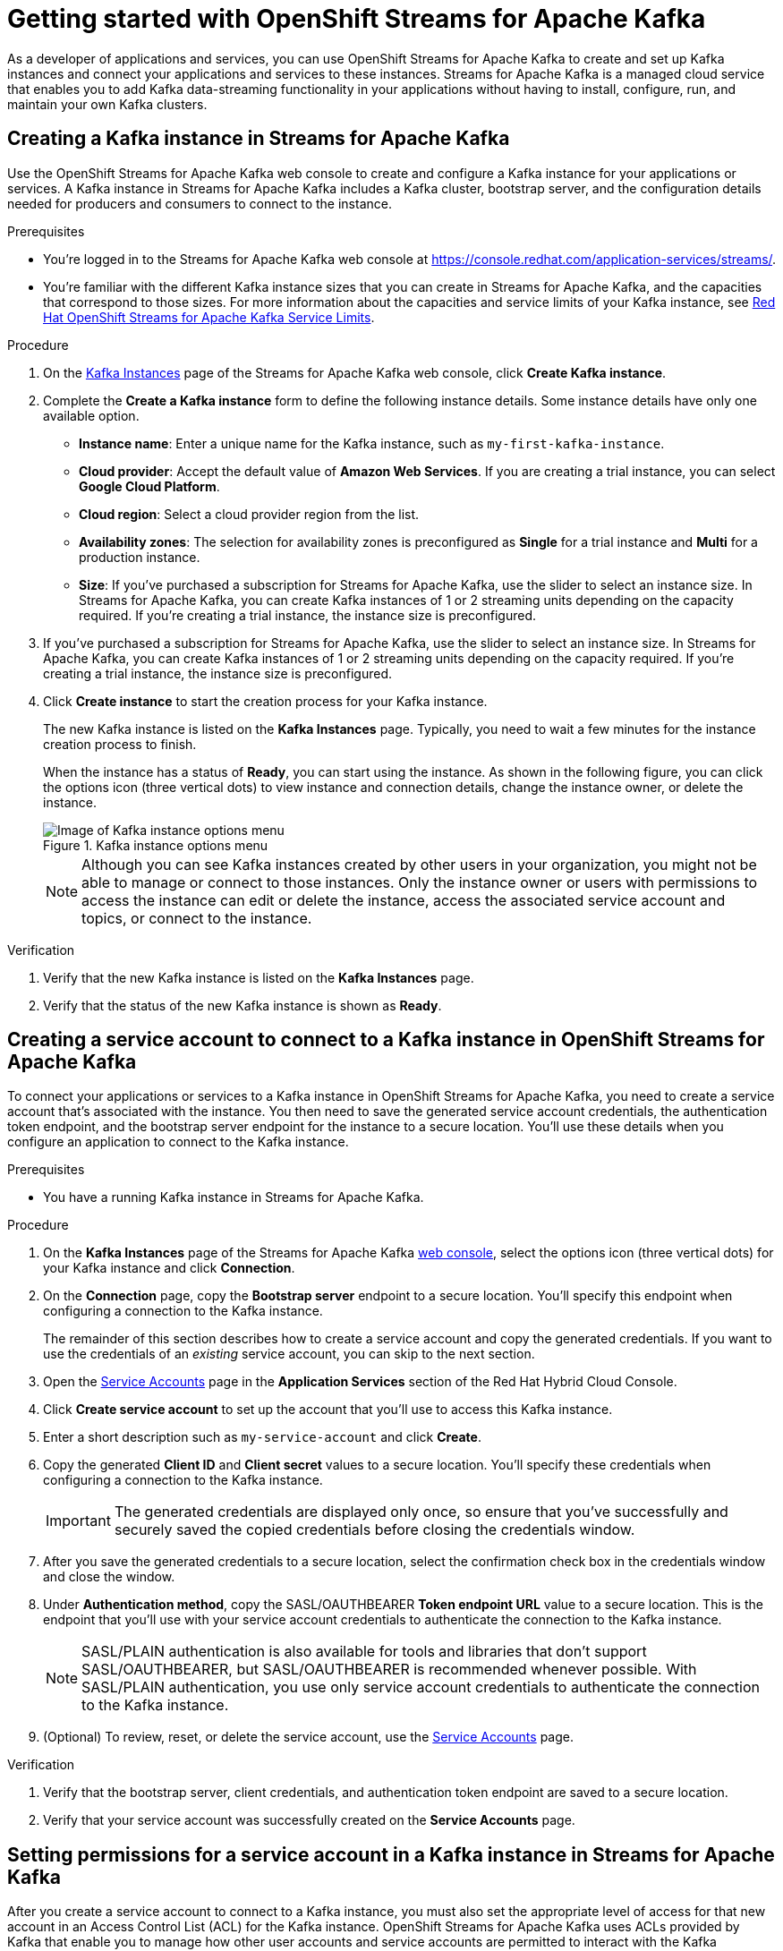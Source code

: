 ////
START GENERATED ATTRIBUTES
WARNING: This content is generated by running npm --prefix .build run generate:attributes
////

//All OpenShift Application Services
:org-name: Application Services
:product-long-rhoas: OpenShift Application Services
:community:
:imagesdir: ./images
:property-file-name: app-services.properties
:samples-git-repo: https://github.com/redhat-developer/app-services-guides
:base-url: https://github.com/redhat-developer/app-services-guides/tree/main/docs/
:sso-token-url: https://sso.redhat.com/auth/realms/redhat-external/protocol/openid-connect/token
:cloud-console-url: https://console.redhat.com/
:service-accounts-url: https://console.redhat.com/application-services/service-accounts

//OpenShift
:openshift: OpenShift
:osd-name-short: OpenShift Dedicated

//OpenShift Application Services CLI
:base-url-cli: https://github.com/redhat-developer/app-services-cli/tree/main/docs/
:command-ref-url-cli: commands
:installation-guide-url-cli: rhoas/rhoas-cli-installation/README.adoc
:service-contexts-url-cli: rhoas/rhoas-service-contexts/README.adoc

//OpenShift Streams for Apache Kafka
:product-long-kafka: OpenShift Streams for Apache Kafka
:product-kafka: Streams for Apache Kafka
:product-version-kafka: 1
:service-url-kafka: https://console.redhat.com/application-services/streams/
:getting-started-url-kafka: kafka/getting-started-kafka/README.adoc
:kafka-bin-scripts-url-kafka: kafka/kafka-bin-scripts-kafka/README.adoc
:kafkacat-url-kafka: kafka/kcat-kafka/README.adoc
:quarkus-url-kafka: kafka/quarkus-kafka/README.adoc
:nodejs-url-kafka: kafka/nodejs-kafka/README.adoc
:getting-started-rhoas-cli-url-kafka: kafka/rhoas-cli-getting-started-kafka/README.adoc
:topic-config-url-kafka: kafka/topic-configuration-kafka/README.adoc
:consumer-config-url-kafka: kafka/consumer-configuration-kafka/README.adoc
:access-mgmt-url-kafka: kafka/access-mgmt-kafka/README.adoc
:metrics-monitoring-url-kafka: kafka/metrics-monitoring-kafka/README.adoc
:service-binding-url-kafka: kafka/service-binding-kafka/README.adoc
:message-browsing-url-kafka: kafka/message-browsing-kafka/README.adoc

//OpenShift Service Registry
:product-long-registry: OpenShift Service Registry
:product-registry: Service Registry
:registry: Service Registry
:product-version-registry: 1
:service-url-registry: https://console.redhat.com/application-services/service-registry/
:getting-started-url-registry: registry/getting-started-registry/README.adoc
:quarkus-url-registry: registry/quarkus-registry/README.adoc
:getting-started-rhoas-cli-url-registry: registry/rhoas-cli-getting-started-registry/README.adoc
:access-mgmt-url-registry: registry/access-mgmt-registry/README.adoc
:content-rules-registry: https://access.redhat.com/documentation/en-us/red_hat_openshift_service_registry/1/guide/9b0fdf14-f0d6-4d7f-8637-3ac9e2069817[Supported Service Registry content and rules]
:service-binding-url-registry: registry/service-binding-registry/README.adoc

//OpenShift Connectors
:connectors: Connectors
:product-long-connectors: OpenShift Connectors
:product-connectors: Connectors
:product-version-connectors: 1
:service-url-connectors: https://console.redhat.com/application-services/connectors
:getting-started-url-connectors: connectors/getting-started-connectors/README.adoc
:getting-started-rhoas-cli-url-connectors: connectors/rhoas-cli-getting-started-connectors/README.adoc

//OpenShift API Designer
:product-long-api-designer: OpenShift API Designer
:product-api-designer: API Designer
:product-version-api-designer: 1
:service-url-api-designer: https://console.redhat.com/application-services/api-designer/
:getting-started-url-api-designer: api-designer/getting-started-api-designer/README.adoc

//OpenShift API Management
:product-long-api-management: OpenShift API Management
:product-api-management: API Management
:product-version-api-management: 1
:service-url-api-management: https://console.redhat.com/application-services/api-management/

////
END GENERATED ATTRIBUTES
////

[id="chap-getting-started"]
= Getting started with {product-long-kafka}
ifdef::context[:parent-context: {context}]
:context: getting-started

// Purpose statement for the assembly
[role="_abstract"]
As a developer of applications and services, you can use {product-long-kafka} to create and set up Kafka instances and connect your applications and services to these instances. {product-kafka} is a managed cloud service that enables you to add Kafka data-streaming functionality in your applications without having to install, configure, run, and maintain your own Kafka clusters.

//For more overview information about {product-kafka}, see [variablized link to overview here https://access.redhat.com/documentation/en-us/red_hat_openshift_streams_for_apache_kafka/].


ifndef::community[]
.Prerequisites
* You have a {org-name} account.
//* You have a subscription to {product-long-kafka}. For more information about signing up, see *<@SME: Where to link?>*.
endif::[]

// Condition out QS-only content so that it doesn't appear in docs.
// All QS anchor IDs must be in this alternate anchor ID format `[#anchor-id]` because the ascii splitter relies on the other format `[id="anchor-id"]` to generate module files.
ifdef::qs[]
[#description]
====
Learn how to create and set up your first Apache Kafka instance in {product-long-kafka}.
====

[#introduction]
====
Welcome to the quick start for {product-long-kafka}. In this quick start, you'll learn how to create and inspect a Kafka instance, create a service account to connect an application or service to the instance, and create a topic in the instance.
====
endif::[]

[id="proc-creating-kafka-instance_{context}"]
== Creating a Kafka instance in {product-kafka}

[role="_abstract"]
Use the {product-long-kafka} web console to create and configure a Kafka instance for your applications or services. A Kafka instance in {product-kafka} includes a Kafka cluster, bootstrap server, and the configuration details needed for producers and consumers to connect to the instance.

ifndef::qs[]
.Prerequisites
* You're logged in to the {product-kafka} web console at {service-url-kafka}[^].
* You're familiar with the different Kafka instance sizes that you can create in {product-kafka}, and the capacities that correspond to those sizes. For more information about the capacities and service limits of your Kafka instance, see https://access.redhat.com/articles/5979061[Red Hat OpenShift Streams for Apache Kafka Service Limits].
endif::[]

.Procedure
. On the {service-url-kafka}[Kafka Instances^] page of the {product-kafka} web console, click *Create Kafka instance*.
. Complete the *Create a Kafka instance* form to define the following instance details. Some instance details have only one available option.
* *Instance name*: Enter a unique name for the Kafka instance, such as `my-first-kafka-instance`.
* *Cloud provider*: Accept the default value of *Amazon Web Services*. If you are creating a trial instance, you can select *Google Cloud Platform*.
* *Cloud region*: Select a cloud provider region from the list.
* *Availability zones*: The selection for availability zones is preconfigured as *Single* for a trial instance and *Multi* for a production instance.
* *Size*: If you've purchased a subscription for {product-kafka}, use the slider to select an instance size. In {product-kafka}, you can create Kafka instances of 1 or 2 streaming units depending on the capacity required. If you're creating a trial instance, the instance size is preconfigured.
+
////
//For post preview, when more options are available.
. In the *Streams for Apache Kafka* page of the web console, click *Create Kafka instance* and define the following instance details. Some values currently have only one option.
* *Instance name*: Enter a unique name for the instance, such as `my-first-kafka-instance`.
* *Cloud provider*: Select `Amazon Web Services`.
* *Cloud region*: Select `US East, N. Virginia`.
* *Availability zones*: Select `Multi`.
////


. If you've purchased a subscription for {product-kafka}, use the slider to select an instance size. In {product-kafka}, you can create Kafka instances of 1 or 2 streaming units depending on the capacity required. If you're creating a trial instance, the instance size is preconfigured.
. Click *Create instance* to start the creation process for your Kafka instance.
+
--
The new Kafka instance is listed on the *Kafka Instances* page. Typically, you need to wait a few minutes for the instance creation process to finish.

ifdef::qs[]
When the instance has a status of *Ready*, you can start using the instance. You can click the options icon (three vertical dots) to view instance and connection details, change the instance owner, or delete the instance.
endif::[]
ifndef::qs[]
When the instance has a status of *Ready*, you can start using the instance. As shown in the following figure, you can click the options icon (three vertical dots) to view instance and connection details, change the instance owner, or delete the instance.
[.screencapture]
.Kafka instance options menu
image::sak-kafka-instance-options.png[Image of Kafka instance options menu]
endif::[]

NOTE: Although you can see Kafka instances created by other users in your organization, you might not be able to manage or connect to those instances. Only the instance owner or users with permissions to access the instance can edit or delete the instance, access the associated service account and topics, or connect to the instance.
--

.Verification
ifdef::qs[]
* Is the new Kafka instance listed on the *Kafka Instances* page?
* Is the status of the new Kafka instance shown as *Ready*?
endif::[]
ifndef::qs[]
. Verify that the new Kafka instance is listed on the *Kafka Instances* page.
. Verify that the status of the new Kafka instance is shown as *Ready*.
endif::[]

[id="proc-creating-service-account_{context}"]
== Creating a service account to connect to a Kafka instance in {product-long-kafka}

[role="_abstract"]
To connect your applications or services to a Kafka instance in {product-long-kafka}, you need to create a service account that's associated with the instance. You then need to save the generated service account credentials, the authentication token endpoint, and the bootstrap server endpoint for the instance to a secure location. You'll use these details when you configure an application to connect to the Kafka instance.

.Prerequisites
* You have a running Kafka instance in {product-kafka}.

.Procedure
. On the *Kafka Instances* page of the {product-kafka} {service-url-kafka}[web console^], select the options icon (three vertical dots) for your Kafka instance and click *Connection*.
. On the *Connection* page, copy the *Bootstrap server* endpoint to a secure location. You'll specify this endpoint when configuring a connection to the Kafka instance.
+
ifdef::qs[]
The remainder of this task describes how to create a service account and copy the generated credentials.
If you want to use the credentials of an _existing_ service account, you can skip to the next task.
endif::[]
ifndef::qs[]
The remainder of this section describes how to create a service account and copy the generated credentials.
If you want to use the credentials of an _existing_ service account, you can skip to the next section.
endif::[]

. Open the {service-accounts-url}[Service Accounts^] page in the *Application Services* section of the Red Hat Hybrid Cloud Console.
. Click *Create service account* to set up the account that you'll use to access this Kafka instance.
. Enter a short description such as `my-service-account` and click *Create*.
. Copy the generated *Client ID* and *Client secret* values to a secure location. You'll specify these credentials when configuring a connection to the Kafka instance.
+
IMPORTANT: The generated credentials are displayed only once, so ensure that you've successfully and securely saved the copied credentials before closing the credentials window.

. After you save the generated credentials to a secure location, select the confirmation check box in the credentials window and close the window.
. Under *Authentication method*, copy the SASL/OAUTHBEARER *Token endpoint URL* value to a secure location. This is the endpoint that you'll use with your service account credentials to authenticate the connection to the Kafka instance.
+
NOTE: SASL/PLAIN authentication is also available for tools and libraries that don't support SASL/OAUTHBEARER, but SASL/OAUTHBEARER is recommended whenever possible. With SASL/PLAIN authentication, you use only service account credentials to authenticate the connection to the Kafka instance.

. (Optional) To review, reset, or delete the service account, use the {service-accounts-url}[Service Accounts^] page.

.Verification
ifdef::qs[]
* Did you save the bootstrap server, client credentials, and authentication token endpoint to a secure location?
* Did you verify that your service account was successfully created in the *Service Accounts* page?
endif::[]
ifndef::qs[]
. Verify that the bootstrap server, client credentials, and authentication token endpoint are saved to a secure location.
. Verify that your service account was successfully created on the *Service Accounts* page.
endif::[]

[id="proc-setting-service-account-permissions_{context}"]
== Setting permissions for a service account in a Kafka instance in {product-kafka}

[role="_abstract"]
After you create a service account to connect to a Kafka instance, you must also set the appropriate level of access for that new account in an Access Control List (ACL) for the Kafka instance. {product-long-kafka} uses ACLs provided by Kafka that enable you to manage how other user accounts and service accounts are permitted to interact with the Kafka resources that you create.

.Prerequisites
* You have a running Kafka instance in {product-kafka}.
* You've created a service account that you want to allow to access the running Kafka instance.

.Procedure
.  In the {product-long-kafka} {service-url-kafka}[web console^], select *Kafka Instances* and then click the name of the Kafka instance that you want the service account to access.
. Click the *Access* tab to view the current ACL for this instance.
. To modify the ACL, click *Manage access*.
. In the *Manage access* dialog box, use the *Account* list to select the service account that you previously created, and click *Next*.
. Under *Assign Permissions*, use the list to select the *Consume from a topic* and the *Produce to a topic* permission options, and set all resource identifiers to `Is` and all identifier values to `*`.
+
--
These settings result in the following ACL permissions for the new service account:

.Example ACL permissions for a new service account
[cols="25%,25%,25%,25%"]
|===
h|Resource type
h|Resource identifier and value
h|Access type
h|Operation

|`Topic`

(For consuming)
|`Is` = `*`
|`Allow`
|`Read`, `Describe`

|`Consumer group`

(For consuming)
|`Is` = `*`
|`Allow`
|`Read`

|`Topic`

(For producing)
|`Is` = `*`
|`Allow`
|`Write`, `Create`, `Describe`
|===

The permissions shown in the table enable applications associated with the service account to create topics in the Kafka instance, to produce and consume messages in any topic in the instance, and to use any consumer group.

NOTE: Alternatively, you can click *Add permission* to create individual permissions as needed. For example, you can create one `Topic` entry and one `Consumer group` entry, both with `Allow` access to `All` operations. This enables both consuming and producing for the specified topic in a single entry, and enables all permissions for the consumer group in another single entry. But you must configure these entries individually without using the predefined permission options.

--
. After you add these permissions for the service account, click *Save* to finish.

.Verification
ifdef::qs[]
* Are the new permissions for the service account listed on the *Access* page of the Kafka instance?
endif::[]
ifndef::qs[]
* Verify that the new permissions for the service account are listed on the *Access* page of the Kafka instance.

[role="_additional-resources"]
.Additional resources
* {base-url}{access-mgmt-url-kafka}[Managing account access in {product-long-kafka}^]
* link:https://kafka.apache.org/documentation/#security_authz[Authorization and ACLs^] in the Apache Kafka documentation
endif::[]

[id="proc-creating-kafka-topic_{context}"]
== Creating a Kafka topic in {product-kafka}

[role="_abstract"]
After you create a Kafka instance, you can create Kafka topics to start producing and consuming messages in your applications and services.

.Prerequisites
* You have a running Kafka instance in {product-long-kafka}.

.Procedure

. In the {product-long-kafka} {service-url-kafka}[web console^], select *Kafka Instances* and then click the name of the Kafka instance that you want to add a topic to.
. Select the *Topics* tab.
ifdef::qs[]
. Click *Create topic* and follow the guided steps to define the topic details.
endif::[]
ifndef::qs[]
. Click *Create topic* and follow the guided steps to define the topic details, as shown in the figure.
+
[.screencapture]
.Guided steps to define topic details
image::sak-create-topic.png[Image of wizard to create a topic]
endif::[]
+
--
You must specify the following topic properties:

* *Topic name*: Enter a unique topic name, such as `my-first-kafka-topic`.
* *Partitions*: Set the number of partitions for this topic. This example sets the partitions value to `1`. Partitions are distinct lists of messages within a topic and enable parts of a topic to be distributed over multiple brokers in the cluster. A topic can contain one or more partitions, enabling producer and consumer loads to be scaled.
* *Message retention*: Set the message retention time and size to the relevant value and increment. This example sets the retention time to `A week` and the retention size to `Unlimited`. Message retention time is the amount of time that messages are retained in a topic before they are deleted or compacted, depending on the cleanup policy. Retention size is the maximum total size of all log segments in a partition before they are deleted or compacted.
* *Replicas*: Replicas are copies of partitions in a topic. For this release of {product-kafka}, the replica values are preconfigured. For a standard Kafka instance, the number of partition replicas for the topic is set to `3` and the minimum number of follower replicas that must be in sync with a partition leader is set to `2`. For a trial Kafka instance, the number of replicas and the minimum in-sync replica factor are both set to `1`. Partition replicas are distributed over multiple brokers in the cluster to ensure topic availability if a broker fails. When a follower replica is in sync with a partition leader, the follower replica can become the new partition leader if needed.

After you complete the topic setup, the new topic is listed on the *Topics* page. You can now start producing and consuming messages to and from this topic using applications that you connect to the Kafka instance.

ifndef::community[]
NOTE: If you try to create a topic with a number of partitions that would cause the partition limit of the Kafka instance to be exceeded, you see an error message indicating this. For more information about partition limits for Kafka instances, see https://access.redhat.com/articles/5979061[{product-long-kafka} service limits].
endif::[]

NOTE: If the topic creation is unsuccessful and you see a `400 Bad Request` error message, try to create your topic again later. This situation might occur, for example, if your selected cloud provider has a temporary availability problem that affects your Kafka instance.
--

ifdef::qs[]
. (Optional) To edit or delete the topic, click the options icon (three vertical dots) next to the topic name.
endif::[]
ifndef::qs[]
. (Optional) To edit or delete the topic, click the options icon (three vertical dots) next to the topic name, as shown in the figure.
endif::[]

.Verification
ifdef::qs[]
* Is the new Kafka topic listed on the *Topics* page?
endif::[]
ifndef::qs[]
* Verify that the new Kafka topic is listed on the *Topics* page.
endif::[]

[role="_additional-resources"]
== Additional resources
* https://console.redhat.com/application-services/streams/overview[Purchase a subscription to {product-long-kafka}]
* https://access.redhat.com/documentation/en-us/red_hat_openshift_streams_for_apache_kafka/1/guide/7d28aec8-e146-44db-a4a5-fafc1f426ca5[Configuring topics in {product-long-kafka}^]
* {base-url}{getting-started-rhoas-cli-url-kafka}[Getting started with the rhoas CLI for {product-long-kafka}^]
* {base-url-cli}{command-ref-url-cli}[CLI command reference (rhoas)^]
* {base-url}{kafkacat-url-kafka}[Configuring and connecting Kcat with {product-long-kafka}^]
* {base-url}{kafka-bin-scripts-url-kafka}[Configuring and connecting Kafka scripts with {product-long-kafka}^]
* {base-url}{quarkus-url-kafka}[Using Quarkus applications with Kafka instances in {product-long-kafka}^]

ifdef::qs[]
[#conclusion]
====
Congratulations! You successfully completed the {product-kafka} Getting Started quick start, and are now ready to use the service.

You can use either Kcat or the Kafka scripts to check that you can connect with your Kafka instance.
====
endif::[]

ifdef::parent-context[:context: {parent-context}]
ifndef::parent-context[:!context:]
